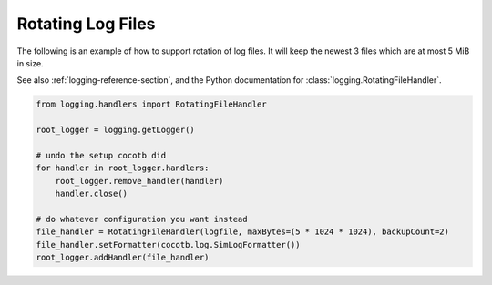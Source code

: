 .. _rotating-logger:

******************
Rotating Log Files
******************

The following is an example of how to support rotation of log files.
It will keep the newest 3 files which are at most 5 MiB in size.

See also :ref:`logging-reference-section`,
and the Python documentation for :class:`logging.RotatingFileHandler`.

.. code-block:: python3

    from logging.handlers import RotatingFileHandler

    root_logger = logging.getLogger()

    # undo the setup cocotb did
    for handler in root_logger.handlers:
        root_logger.remove_handler(handler)
        handler.close()

    # do whatever configuration you want instead
    file_handler = RotatingFileHandler(logfile, maxBytes=(5 * 1024 * 1024), backupCount=2)
    file_handler.setFormatter(cocotb.log.SimLogFormatter())
    root_logger.addHandler(file_handler)
